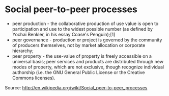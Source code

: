 * Social peer-to-peer processes

-  peer production - the collaborative production of use value is open
   to participation and use to the widest possible number (as defined by
   Yochai Benkler, in his essay Coase's Penguin);[1]
-  peer governance - production or project is governed by the community
   of producers themselves, not by market allocation or corporate
   hierarchy;
-  peer property - the use-value of property is freely accessible on a
   universal basis; peer services and products are distributed through
   new modes of property, which are not exclusive, though recognize
   individual authorship (i.e. the GNU General Public License or the
   Creative Commons licenses).

Source: [[http://en.wikipedia.org/wiki/Social_peer-to-peer_processes]]
